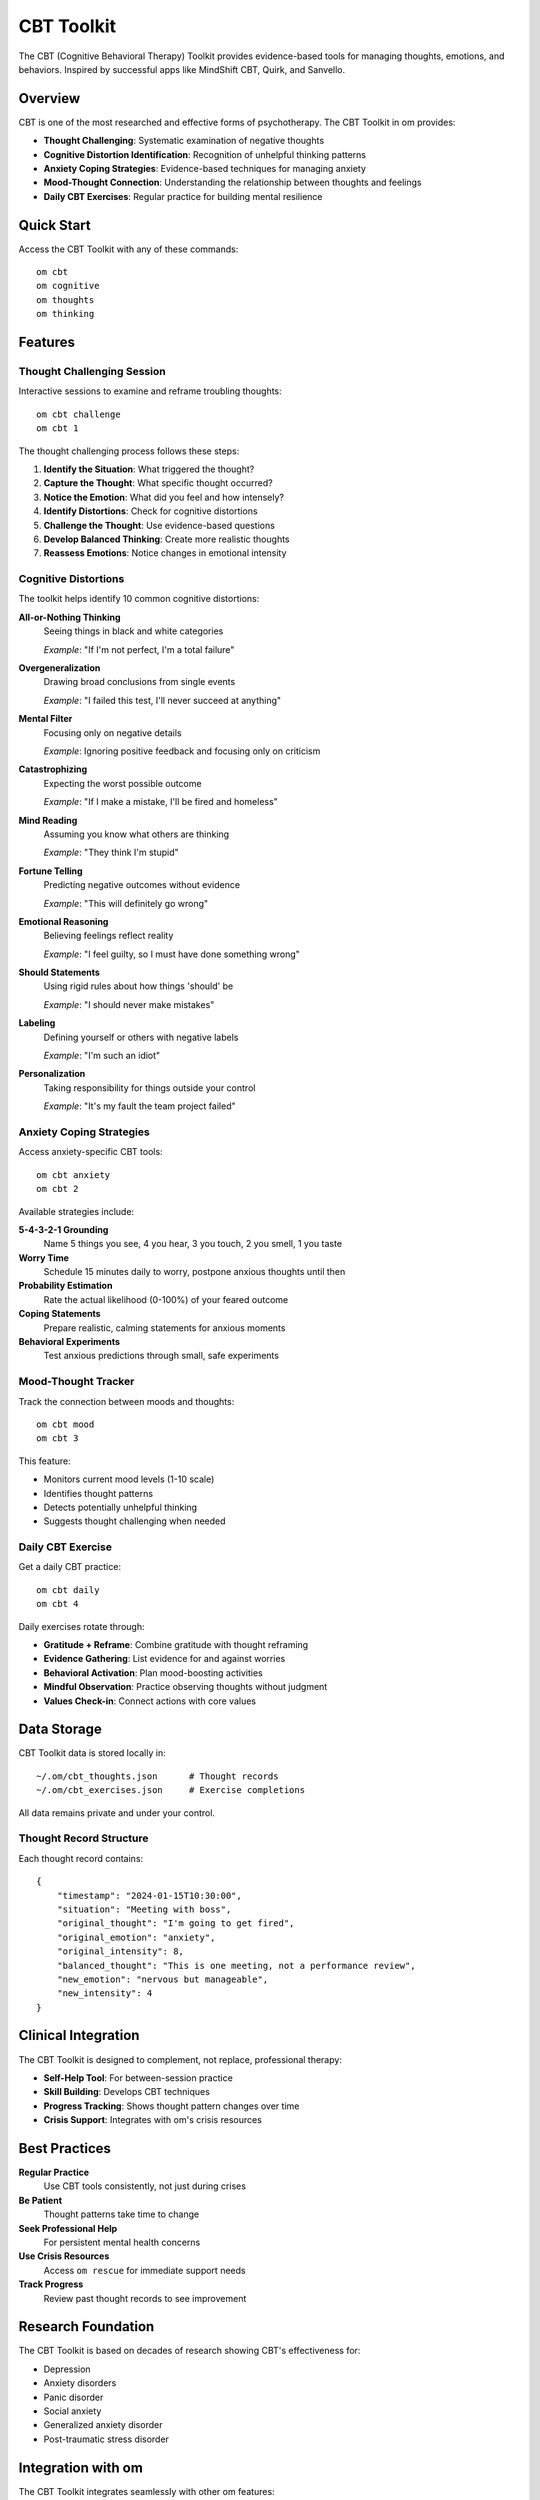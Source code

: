 CBT Toolkit
===========

The CBT (Cognitive Behavioral Therapy) Toolkit provides evidence-based tools for managing thoughts, emotions, and behaviors. Inspired by successful apps like MindShift CBT, Quirk, and Sanvello.

Overview
--------

CBT is one of the most researched and effective forms of psychotherapy. The CBT Toolkit in om provides:

* **Thought Challenging**: Systematic examination of negative thoughts
* **Cognitive Distortion Identification**: Recognition of unhelpful thinking patterns
* **Anxiety Coping Strategies**: Evidence-based techniques for managing anxiety
* **Mood-Thought Connection**: Understanding the relationship between thoughts and feelings
* **Daily CBT Exercises**: Regular practice for building mental resilience

Quick Start
-----------

Access the CBT Toolkit with any of these commands::

    om cbt
    om cognitive
    om thoughts
    om thinking

Features
--------

Thought Challenging Session
~~~~~~~~~~~~~~~~~~~~~~~~~~~

Interactive sessions to examine and reframe troubling thoughts::

    om cbt challenge
    om cbt 1

The thought challenging process follows these steps:

1. **Identify the Situation**: What triggered the thought?
2. **Capture the Thought**: What specific thought occurred?
3. **Notice the Emotion**: What did you feel and how intensely?
4. **Identify Distortions**: Check for cognitive distortions
5. **Challenge the Thought**: Use evidence-based questions
6. **Develop Balanced Thinking**: Create more realistic thoughts
7. **Reassess Emotions**: Notice changes in emotional intensity

Cognitive Distortions
~~~~~~~~~~~~~~~~~~~~~

The toolkit helps identify 10 common cognitive distortions:

**All-or-Nothing Thinking**
    Seeing things in black and white categories
    
    *Example*: "If I'm not perfect, I'm a total failure"

**Overgeneralization**
    Drawing broad conclusions from single events
    
    *Example*: "I failed this test, I'll never succeed at anything"

**Mental Filter**
    Focusing only on negative details
    
    *Example*: Ignoring positive feedback and focusing only on criticism

**Catastrophizing**
    Expecting the worst possible outcome
    
    *Example*: "If I make a mistake, I'll be fired and homeless"

**Mind Reading**
    Assuming you know what others are thinking
    
    *Example*: "They think I'm stupid"

**Fortune Telling**
    Predicting negative outcomes without evidence
    
    *Example*: "This will definitely go wrong"

**Emotional Reasoning**
    Believing feelings reflect reality
    
    *Example*: "I feel guilty, so I must have done something wrong"

**Should Statements**
    Using rigid rules about how things 'should' be
    
    *Example*: "I should never make mistakes"

**Labeling**
    Defining yourself or others with negative labels
    
    *Example*: "I'm such an idiot"

**Personalization**
    Taking responsibility for things outside your control
    
    *Example*: "It's my fault the team project failed"

Anxiety Coping Strategies
~~~~~~~~~~~~~~~~~~~~~~~~~

Access anxiety-specific CBT tools::

    om cbt anxiety
    om cbt 2

Available strategies include:

**5-4-3-2-1 Grounding**
    Name 5 things you see, 4 you hear, 3 you touch, 2 you smell, 1 you taste

**Worry Time**
    Schedule 15 minutes daily to worry, postpone anxious thoughts until then

**Probability Estimation**
    Rate the actual likelihood (0-100%) of your feared outcome

**Coping Statements**
    Prepare realistic, calming statements for anxious moments

**Behavioral Experiments**
    Test anxious predictions through small, safe experiments

Mood-Thought Tracker
~~~~~~~~~~~~~~~~~~~~

Track the connection between moods and thoughts::

    om cbt mood
    om cbt 3

This feature:

* Monitors current mood levels (1-10 scale)
* Identifies thought patterns
* Detects potentially unhelpful thinking
* Suggests thought challenging when needed

Daily CBT Exercise
~~~~~~~~~~~~~~~~~~

Get a daily CBT practice::

    om cbt daily
    om cbt 4

Daily exercises rotate through:

* **Gratitude + Reframe**: Combine gratitude with thought reframing
* **Evidence Gathering**: List evidence for and against worries
* **Behavioral Activation**: Plan mood-boosting activities
* **Mindful Observation**: Practice observing thoughts without judgment
* **Values Check-in**: Connect actions with core values

Data Storage
------------

CBT Toolkit data is stored locally in::

    ~/.om/cbt_thoughts.json      # Thought records
    ~/.om/cbt_exercises.json     # Exercise completions

All data remains private and under your control.

Thought Record Structure
~~~~~~~~~~~~~~~~~~~~~~~~

Each thought record contains::

    {
        "timestamp": "2024-01-15T10:30:00",
        "situation": "Meeting with boss",
        "original_thought": "I'm going to get fired",
        "original_emotion": "anxiety",
        "original_intensity": 8,
        "balanced_thought": "This is one meeting, not a performance review",
        "new_emotion": "nervous but manageable",
        "new_intensity": 4
    }

Clinical Integration
--------------------

The CBT Toolkit is designed to complement, not replace, professional therapy:

* **Self-Help Tool**: For between-session practice
* **Skill Building**: Develops CBT techniques
* **Progress Tracking**: Shows thought pattern changes over time
* **Crisis Support**: Integrates with om's crisis resources

Best Practices
--------------

**Regular Practice**
    Use CBT tools consistently, not just during crises

**Be Patient**
    Thought patterns take time to change

**Seek Professional Help**
    For persistent mental health concerns

**Use Crisis Resources**
    Access ``om rescue`` for immediate support needs

**Track Progress**
    Review past thought records to see improvement

Research Foundation
-------------------

The CBT Toolkit is based on decades of research showing CBT's effectiveness for:

* Depression
* Anxiety disorders
* Panic disorder
* Social anxiety
* Generalized anxiety disorder
* Post-traumatic stress disorder

Integration with om
-------------------

The CBT Toolkit integrates seamlessly with other om features:

* **AI Coach**: Provides CBT-informed insights
* **Mood Tracking**: Connects thoughts with mood patterns
* **Crisis Support**: Escalates to crisis resources when needed
* **Gamification**: Tracks CBT practice achievements
* **Dashboard**: Visualizes thought pattern improvements

Command Reference
-----------------

.. code-block:: bash

    # Main CBT menu
    om cbt
    
    # Specific features
    om cbt challenge        # Thought challenging session
    om cbt anxiety         # Anxiety coping strategies
    om cbt mood           # Mood-thought tracker
    om cbt daily          # Daily CBT exercise
    om cbt history        # View past thought records
    
    # Aliases
    om cognitive          # Same as 'om cbt'
    om thoughts          # Same as 'om cbt'
    om thinking          # Same as 'om cbt'

Troubleshooting
---------------

**Module Not Found**
    Ensure you're using the latest version of om

**Input Errors**
    Use Ctrl+C to exit any input prompt

**Data Issues**
    Check that ~/.om/ directory has write permissions

**Performance**
    Large thought record histories may slow loading

See Also
--------

* :doc:`ai_companion` - AI-powered mental health support
* :doc:`mood_tracking` - Comprehensive mood monitoring
* :doc:`anxiety_support` - Additional anxiety management tools
* :doc:`crisis_support` - Emergency mental health resources
